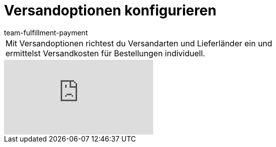 = Versandoptionen konfigurieren
:page-index: false
:id: MQMWRUB
:author: team-fulfillment-payment

//tag::einleitung[]
[cols="2, 1" grid=none]
|===
|Mit Versandoptionen richtest du Versandarten und Lieferländer ein und ermittelst Versandkosten für Bestellungen individuell.
|

|===
//end::einleitung[]

video::77441308[vimeo]
